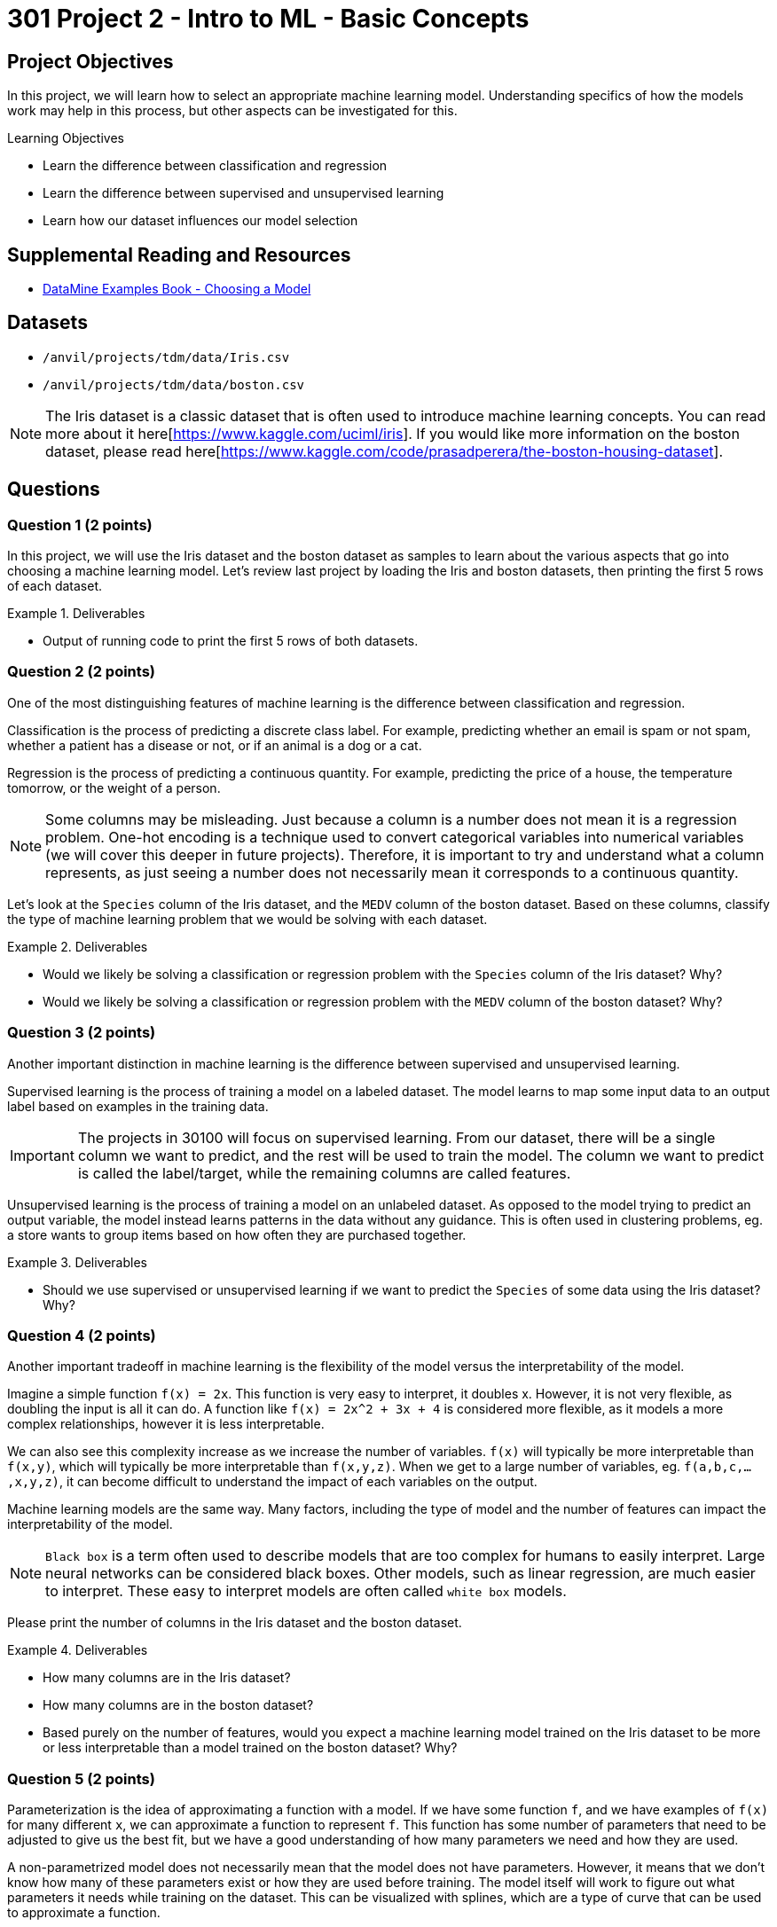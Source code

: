 = 301 Project 2 - Intro to ML - Basic Concepts

== Project Objectives

In this project, we will learn how to select an appropriate machine learning model. Understanding specifics of how the models work may help in this process, but other aspects can be investigated for this. 

.Learning Objectives
****
- Learn the difference between classification and regression
- Learn the difference between supervised and unsupervised learning
- Learn how our dataset influences our model selection
****

== Supplemental Reading and Resources

- https://the-examples-book.com/starter-guides/data-science/data-modeling/choosing-model/[DataMine Examples Book - Choosing a Model]

== Datasets

- `/anvil/projects/tdm/data/Iris.csv`
- `/anvil/projects/tdm/data/boston.csv`

[NOTE]
====
The Iris dataset is a classic dataset that is often used to introduce machine learning concepts. You can read more about it here[https://www.kaggle.com/uciml/iris].
If you would like more information on the boston dataset, please read here[https://www.kaggle.com/code/prasadperera/the-boston-housing-dataset]. 
====

== Questions

=== Question 1 (2 points)

In this project, we will use the Iris dataset and the boston dataset as samples to learn about the various aspects that go into choosing a machine learning model. Let's review last project by loading the Iris and boston datasets, then printing the first 5 rows of each dataset.

.Deliverables
====
- Output of running code to print the first 5 rows of both datasets.
====

=== Question 2 (2 points)

One of the most distinguishing features of machine learning is the difference between classification and regression.

Classification is the process of predicting a discrete class label. For example, predicting whether an email is spam or not spam, whether a patient has a disease or not, or if an animal is a dog or a cat.

Regression is the process of predicting a continuous quantity. For example, predicting the price of a house, the temperature tomorrow, or the weight of a person.

[NOTE]
====
Some columns may be misleading. Just because a column is a number does not mean it is a regression problem. One-hot encoding is a technique used to convert categorical variables into numerical variables (we will cover this deeper in future projects). Therefore, it is important to try and understand what a column represents, as just seeing a number does not necessarily mean it corresponds to a continuous quantity.
====

Let's look at the `Species` column of the Iris dataset, and the `MEDV` column of the boston dataset. Based on these columns, classify the type of machine learning problem that we would be solving with each dataset.

.Deliverables
====
- Would we likely be solving a classification or regression problem with the `Species` column of the Iris dataset? Why?
- Would we likely be solving a classification or regression problem with the `MEDV` column of the boston dataset? Why?
====

=== Question 3 (2 points)

Another important distinction in machine learning is the difference between supervised and unsupervised learning.

Supervised learning is the process of training a model on a labeled dataset. The model learns to map some input data to an output label based on examples in the training data.
[IMPORTANT]
====
The projects in 30100 will focus on supervised learning. From our dataset, there will be a single column we want to predict, and the rest will be used to train the model. The column we want to predict is called the label/target, while the remaining columns are called features.
====

Unsupervised learning is the process of training a model on an unlabeled dataset. As opposed to the model trying to predict an output variable, the model instead learns patterns in the data without any guidance. This is often used in clustering problems, eg. a store wants to group items based on how often they are purchased together.

.Deliverables
====
- Should we use supervised or unsupervised learning if we want to predict the `Species` of some data using the Iris dataset? Why?
====

=== Question 4 (2 points)

Another important tradeoff in machine learning is the flexibility of the model versus the interpretability of the model.

Imagine a simple function `f(x) = 2x`. This function is very easy to interpret, it doubles x. However, it is not very flexible, as doubling the input is all it can do. A function like `f(x) = 2x^2 + 3x + 4` is considered more flexible, as it models a more complex relationships, however it is less interpretable.

We can also see this complexity increase as we increase the number of variables. `f(x)` will typically be more interpretable than `f(x,y)`, which will typically be more interpretable than `f(x,y,z)`. When we get to a large number of variables, eg. `f(a,b,c,...,x,y,z)`, it can become difficult to understand the impact of each variables on the output.

Machine learning models are the same way. Many factors, including the type of model and the number of features can impact the interpretability of the model. 

[NOTE]
====
`Black box` is a term often used to describe models that are too complex for humans to easily interpret. Large neural networks can be considered black boxes. Other models, such as linear regression, are much easier to interpret. These easy to interpret models are often called `white box` models.
====

Please print the number of columns in the Iris dataset and the boston dataset.

.Deliverables
====
- How many columns are in the Iris dataset?
- How many columns are in the boston dataset?
- Based purely on the number of features, would you expect a machine learning model trained on the Iris dataset to be more or less interpretable than a model trained on the boston dataset? Why?
====

=== Question 5 (2 points)

Parameterization is the idea of approximating a function with a model. If we have some function `f`, and we have examples of `f(x)` for many different `x`, we can approximate a function to represent `f`. This function has some number of parameters that need to be adjusted to give us the best fit, but we have a good understanding of how many parameters we need and how they are used.

A non-parametrized model does not necessarily mean that the model does not have parameters. However, it means that we don't know how many of these parameters exist or how they are used before training. The model itself will work to figure out what parameters it needs while training on the dataset. This can be visualized with splines, which are a type of curve that can be used to approximate a function. 

If we have 5 points (x, y) and want to find a function to fit these points, through parameterization we would have a single function with multiple parameters that need to be adjusted to give us the best fit. With splines, however, we could create a piecewise function, where each piece is a linear function between two points. This function has no parameters, and is created by the model solely based on the data. You can read more about splines here[https://the-examples-book.com/starter-guides/data-science/data-modeling/choosing-model/parameterization#splines-as-an-example-of-non-parameterization].

[NOTE]
====
If we already have a good understanding of the data, eg. we know it to be some linear function or second order polynomial, it is likely best to choose a parametrized model. However, if we don't have an understanding of the data, or if it is very complex, a non-parametrized model that learns the function from the data may be a better fit.
====

To better understand the difference, please run the following code:
[source,python]
----
import matplotlib.pyplot as plt

a = [1, 3, 5, 7, 9, 11, 13]
b = [1, 6, 4, 7, 8, 15, 9]
x = [1, 2, 3, 4, 5, 6, 7]

plt.plot(x, a, label='Function A')
plt.plot(x, b, label='Function B')
plt.legend()
plt.xlabel('Feature x')
plt.ylabel('Label y')
plt.show()
----

Based on the plots shown, decide if each function would be better approximated by a parametrized or non-parametrized model.

.Deliverables
====
- Can you easily describe the relationship between `x` and `y` for Function A? Would you use a parametrized or non-parametrized model to approximate this function?
- Can you easily describe the relationship between `x` and `y` for Function B? Would you use a parametrized or non-parametrized model to approximate this function?
====

== Submitting your Work

.Items to submit
====
- firstname_lastname_project2.ipynb
====

[WARNING]
====
You _must_ double check your `.ipynb` after submitting it in gradescope. A _very_ common mistake is to assume that your `.ipynb` file has been rendered properly and contains your code, markdown, and code output even though it may not. **Please** take the time to double check your work. See https://the-examples-book.com/projects/submissions[here] for instructions on how to double check this.

You **will not** receive full credit if your `.ipynb` file does not contain all of the information you expect it to, or if it does not render properly in Gradescope. Please ask a TA if you need help with this.
====